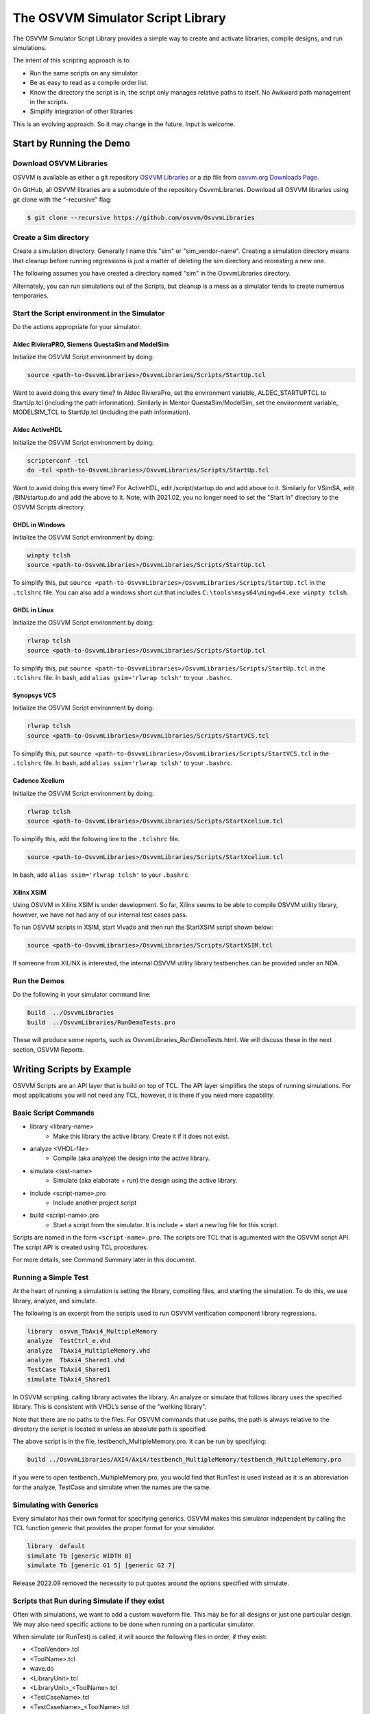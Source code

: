 The OSVVM Simulator Script Library
##################################

The OSVVM Simulator Script Library provides a simple way to create and
activate libraries, compile designs, and run simulations.

The intent of this scripting approach is to:

-  Run the same scripts on any simulator
-  Be as easy to read as a compile order list.
-  Know the directory the script is in, the script only manages relative 
   paths to itself.  No Awkward path management in the scripts.
-  Simplify integration of other libraries

This is an evolving approach. So it may change in the future. Input is
welcome.

Start by Running the Demo
==================================

Download OSVVM Libraries 
-----------------------------------

OSVVM is available as either a git repository 
`OSVVM Libraries <https://github.com/osvvm/OsvvmLibraries>`__ 
or a zip file from `osvvm.org Downloads Page <https://osvvm.org/downloads>`__.

On GitHub, all OSVVM libraries are a submodule of the repository OsvvmLibraries. Download all OSVVM libraries using git clone with the “–recursive” flag:

.. code:: bash

   $ git clone --recursive https://github.com/osvvm/OsvvmLibraries

Create a Sim directory
----------------------

Create a simulation directory. Generally I name this "sim" or
"sim_vendor-name". Creating a simulation directory means that
cleanup before running regressions is just a matter of deleting the sim
directory and recreating a new one.

The following assumes you have created a directory named "sim" in the
OsvvmLibraries directory.

Alternately, you can run simulations out of the Scripts, but cleanup is
a mess as a simulator tends to create numerous temporaries.


Start the Script environment in the Simulator
--------------------------------------------------------

Do the actions appropriate for your simulator.

Aldec RivieraPRO, Siemens QuestaSim and ModelSim
~~~~~~~~~~~~~~~~~~~~~~~~~~~~~~~~~~~~~~~~~~~~~~~~

Initialize the OSVVM Script environment by doing:

.. code:: tcl

   source <path-to-OsvvmLibraries>/OsvvmLibraries/Scripts/StartUp.tcl

Want to avoid doing this every time? In Aldec RivieraPro, set the
environment variable, ALDEC_STARTUPTCL to StartUp.tcl (including the
path information). Similarly in Mentor QuestaSim/ModelSim, set the
environment variable, MODELSIM_TCL to StartUp.tcl (including the path
information).

Aldec ActiveHDL
~~~~~~~~~~~~~~~

Initialize the OSVVM Script environment by doing:

.. code:: tcl

   scripterconf -tcl
   do -tcl <path-to-OsvvmLibraries>/OsvvmLibraries/Scripts/StartUp.tcl

Want to avoid doing this every time? For ActiveHDL, edit
/script/startup.do and add above to it. Similarly for VSimSA, edit
/BIN/startup.do and add the above to it. Note, with 2021.02, you no
longer need to set the "Start In" directory to the OSVVM Scripts
directory.

GHDL in Windows
~~~~~~~~~~~~~~~~

Initialize the OSVVM Script environment by doing:

.. code:: tcl

   winpty tclsh
   source <path-to-OsvvmLibraries>/OsvvmLibraries/Scripts/StartUp.tcl
   
To simplify this, put ``source <path-to-OsvvmLibraries>/OsvvmLibraries/Scripts/StartUp.tcl`` 
in the ``.tclshrc`` file.
You can also add a windows short cut that includes 
``C:\tools\msys64\mingw64.exe winpty tclsh``. 

GHDL in Linux
~~~~~~~~~~~~~~~~

Initialize the OSVVM Script environment by doing:

.. code:: tcl

   rlwrap tclsh
   source <path-to-OsvvmLibraries>/OsvvmLibraries/Scripts/StartUp.tcl

To simplify this, put ``source <path-to-OsvvmLibraries>/OsvvmLibraries/Scripts/StartUp.tcl`` 
in the ``.tclshrc`` file.
In bash, add ``alias gsim='rlwrap tclsh'`` to your ``.bashrc``.

Synopsys VCS
~~~~~~~~~~~~

Initialize the OSVVM Script environment by doing:

.. code:: tcl

   rlwrap tclsh
   source <path-to-OsvvmLibraries>/OsvvmLibraries/Scripts/StartVCS.tcl

To simplify this, put ``source <path-to-OsvvmLibraries>/OsvvmLibraries/Scripts/StartVCS.tcl`` 
in the ``.tclshrc`` file.
In bash, add ``alias ssim='rlwrap tclsh'`` to your ``.bashrc``.


Cadence Xcelium
~~~~~~~~~~~~~~~

Initialize the OSVVM Script environment by doing:

.. code:: tcl

   rlwrap tclsh
   source <path-to-OsvvmLibraries>/OsvvmLibraries/Scripts/StartXcelium.tcl

To simplify this, add the following line to the ``.tclshrc`` file.

.. code:: tcl

   source <path-to-OsvvmLibraries>/OsvvmLibraries/Scripts/StartXcelium.tcl
 
In bash, add ``alias ssim='rlwrap tclsh'`` to your ``.bashrc``.

Xilinx XSIM
~~~~~~~~~~~

Using OSVVM in Xilinx XSIM is under development.  So far, Xilinx seems 
to be able to compile OSVVM utility library, however, we have not had
any of our internal test cases pass.  

To run OSVVM scripts in XSIM, start Vivado and then run the StartXSIM
script shown below:

.. code:: tcl

   source <path-to-OsvvmLibraries>/OsvvmLibraries/Scripts/StartXSIM.tcl

If someone from XILINX is interested, the internal OSVVM utility library
testbenches can be provided under an NDA.

Run the Demos
--------------

Do the following in your simulator command line:  

.. code-block::

  build  ../OsvvmLibraries
  build  ../OsvvmLibraries/RunDemoTests.pro
  
These will produce some reports, such as OsvvmLibraries_RunDemoTests.html.
We will discuss these in the next section, OSVVM Reports.


Writing Scripts by Example
==================================

OSVVM Scripts are an API layer that is build on top of TCL.
The API layer simplifies the steps of running simulations.
For most applications you will not need any TCL, however,
it is there if you need more capability.

Basic Script Commands
--------------------------
- library <library-name>
   - Make this library the active library. Create it if it does not exist. 
- analyze <VHDL-file>
   - Compile (aka analyze) the design into the active library.
- simulate <test-name>
   - Simulate (aka elaborate + run) the design using the active library.
- include <script-name>.pro
   - Include another project script
- build <script-name>.pro
   - Start a script from the simulator.  It is include + start a new log file for this script.
   
Scripts are named in the form ``<script-name>.pro``.  
The scripts are TCL that is agumented with the OSVVM script API.
The script API is created using TCL procedures.  

For more details, see Command Summary later in this document.

Running a Simple Test
--------------------------
At the heart of running a simulation is setting the library, 
compiling files, and starting the simulation. 
To do this, we use library, analyze, and simulate. 

The following is an excerpt from the scripts used to 
run OSVVM verification component library regressions.

.. code:: tcl

   library  osvvm_TbAxi4_MultipleMemory
   analyze  TestCtrl_e.vhd
   analyze  TbAxi4_MultipleMemory.vhd
   analyze  TbAxi4_Shared1.vhd
   TestCase TbAxi4_Shared1
   simulate TbAxi4_Shared1

In OSVVM scripting, calling library activates the library. 
An analyze or simulate that follows library uses the specified library. 
This is consistent with VHDL’s sense of the "working library".

Note that there are no paths to the files.
For OSVVM commands that use paths, the path is
always relative to the directory the script is located in
unless an absolute path is specified.

The above script is in the file, testbench_MultipleMemory.pro.
It can be run by specifying:

.. code:: tcl

   build ../OsvvmLibraries/AXI4/Axi4/testbench_MultipleMemory/testbench_MultipleMemory.pro

If you were to open testbench_MultipleMemory.pro, you would find
that RunTest is used instead as it is an abbreviation for the
analyze, TestCase and simulate when the names are the same.

Simulating with Generics
--------------------------
Every simulator has their own format for specifying generics.
OSVVM makes this simulator independent by calling the TCL 
function generic that provides the proper format for your simulator.

.. code:: tcl

   library  default
   simulate Tb [generic WIDTH 8]
   simulate Tb [generic G1 5] [generic G2 7]
   
Release 2022.09 removed the necessity to put quotes around the options specified with simulate.


Scripts that Run during Simulate if they exist
----------------------------------------------------
Often with simulations, we want to add a custom waveform file. 
This may be for all designs or just one particular design.
We may also need specific actions to be done when running
on a particular simulator.

When simulate (or RunTest) is called, it will source the following files in order, if they exist:

-  <ToolVendor>.tcl
-  <ToolName>.tcl
-  wave.do
-  <LibraryUnit>.tcl
-  <LibraryUnit>_<ToolName>.tcl
-  <TestCaseName>.tcl
-  <TestCaseName>_<ToolName>.tcl

ToolVendor is either {Aldec, Siemens, Cadence, Synopsys}. 
ToolName is one of {QuestaSim, ModelSim, RivieraPRO, ActiveHDL, VCS, Xcelium}. 
LibraryUnit is the name specified to simulate. 
TestCaseName is the name specified to TestCase.

It will search for these files in the following directories
- OsvvmLibraries/Scripts
- CurrentSimulationDirectory
- CurrentWorkingDirectory

CurrentSimulationDirectory is the directory in which the simulator is running.
CurrentWorkingDirectory is the directory of the script that calls either 
RunTest or simulate.   

Currently GHDL does not run any extra scripts since it is a batch
simulator.

Including Scripts
--------------------------
We build our designs hierarchically.
Therefore our scripts need to be build hierarchically.
When one script calls another script, such as OsvvmLibraries.pro does, we use include.
The code for OsvvmLibraries.pro is as follows. 
The ``if`` is TCL and is only building the UART, AXI4, and DpRam if 
their corresponding directories exist.

.. code:: tcl

   include ./osvvm/osvvm.pro
   include ./Common/Common.pro
 
   if {[DirectoryExists UART]} { 
     include ./UART/UART.pro
   }
   if {[DirectoryExists AXI4]} { 
     include ./AXI4/AXI4.pro
   }
   if {[DirectoryExists DpRam]} { 
     include ./DpRam/DpRam.pro
   }

Note the paths specified to include are relative to OsvvmLibriaries 
directory since that is where OsvvmLibraries.pro is located.

Building the OSVVM Libraries
-------------------------------------------
Build is a layer on top of include (it calls include) that creates a logging point.
In general, build is called from the simulator API (when we run something) 
and include is called from scripts.
 
By default, OSVVM creates collects all tool output for a build into 
an html based log file in ./logs/<tool_name>-<version>/<script-name>.html.

To compile all of the OSVVM libraries, use build as shown below. 

.. code:: tcl

   build ../OsvvmLibraries/OsvvmLibraries.pro

Running OSVVM Test Cases
--------------------------------
All OSVVM verification components are delivered with their
regression test suite. 
There is also a script, named RunAllTests.pro, that runs
all of the tests for that specific VC.

To run the AXI4 Full verification component regression suite, 
use the build shown below. 

.. code:: tcl

   build ../OsvvmLibraries/AXI4/Axi4/RunAllTests.pro

Everything in OSVVM is composed hierarchically. 
If you want to run all AXI4 (Axi4 Full, Axi4Lite, and AxiStream),
use the build shown below.

.. code:: tcl

   build ../OsvvmLibraries/AXI4/RunAllTests.pro

Similarly to run the tests for all VC in OsvvmLibraries use the build
shown below.  

.. code:: tcl

   build ../OsvvmLibraries/RunAllTests.pro
   

For most VC and OsvvmLibraries, there is a RunDemoTests.pro that runs
a small selection of the VC test cases.

Do not use TCL's source or EDA tool's do
--------------------------------------------------
OSVVM uses include since it helps manage the path of where the
script files are located.
Include uses TCL's ``source`` internally.
However, if you use TCL's ``source`` (or EDA tool's ``do``) instead, 
you will not get include's directory management features and
your scripts will need to manage the directory paths themselves.

Do not use TCL's cd
--------------------------------------------------
Simulators create files containing library mappings and
other information in the simulation directory.
As a result, when running scripts, you do not want to use ``cd``
as simulator will be lost as the information it needs is 
spread across several directories.   

OSVVM's Reports
==================================
Good reports simplify debug and help find problems quickly. 
This is important as according to the 
`2020 Wilson Verification Survey FPGA  <https://blogs.sw.siemens.com/verificationhorizons/2020/12/02/part-4-the-2020-wilson-research-group-functional-verification-study/>`__
verification engineers spend 46% of their time debugging.

OSVVM produces the following reports:   

- HTML Build Summary Report for human inspection that provides test completion status.  
- JUnit XML Build Summary Report for use with continuous integration (CI/CD) tools.   
- HTML Test Case Detailed report for each test case with Alert, Functional Coverage, and Scoreboard reports.  
- HTML based simulator transcript/log files (simulator output)  
- Text based test case transcript file (from TranscriptOpen)  

The best way to see the reports is to look at the ones from the demo. 
If you have not already done ``build OsvvmLibraries/RunDemoTests.pro``, 
then do so now.

HTML Build Summary Report
-------------------------------------------
The Build Summary Report allows us to quickly confirm if a 
build passed or quickly identify which test cases did not PASS. 

The Build Summary Report has three distinct pieces:   

- Build Status   
- Test Suite Summary   
- Test Case Summary   

For each Test Suite and Test Case, there is additional information,
such as Functional Coverage and Disabled Alert Count.

In the sim directory, the Build Summary Report is 
in the file OsvvmLibraries_RunDemoTests.html.

.. figure:: images/DemoBuildSummaryReport.png
  :name: BuildSummaryReportFig
  :scale: 25 %
  :align: center
  
  Build Summary Report
  
Note that any place in the report there is a triangle preceding text,
pressing on the triangle will rotate it and either hide or reveal
additional information.


Build Status
~~~~~~~~~~~~~~~~~~~~~~~~~~~~~~~~
The Build Status, shown below, is in a table at the top of the 
Build Summary Report. 
If code coverage is run, there will be a link to 
the results at the bottom of the Build Summary Report.

.. figure:: images/DemoBuildStatus.png
  :name: BuildStatusFig
  :scale: 50 %
  :align: center
  
  Build Status


Test Suite Summary
~~~~~~~~~~~~~~~~~~~~~~~~~~~~~~~~~~
When running tests, test cases are grouped into test suites.
A build can include multiple test suites.
The next table we see in the Build Summary Report is the
Test Suite Summary.  
The figure below shows 
that this build includes the test suites Axi4Full, AxiStream, and UART.

.. figure:: images/DemoTestSuiteSummary.png
  :name: TestSuiteSummaryFig
  :scale: 50 %
  :align: center
  
  Test Suite Summary


Test Case Summary
~~~~~~~~~~~~~~~~~~~~~~~~~~~~~~~~~~
The remainder of the Build Summary Report is Test Case Summary, see below.
There is a seprate Test Case Summary for each test suite in the build.

.. figure:: images/DemoTestCaseSummaries.png
  :name: TestCaseSummaryFig
  :scale: 50 %
  :align: center
  
  Test Case Summary

 
JUnit XML Build Summary Report
-------------------------------------------
The JUnit XML Build Summary Report works with 
continuous integration (CI/CD).   
The CI/CD tools use this to understand if the test
is passing or not.
They also have facilities for displaying the 
report - however, the OSVVM HTML format provides
a superset of information.

OSVVM runs regressions on GitHub.  

HTML Test Case Detailed Report
------------------------------------------
For each test case that is run (simulated), 
a Test Case Detailed Report is produced that
contains consists of the following information:  

- Test Information Link Table  
- Alert Report  
- Functional Coverage Report(s)  
- Scoreboard Report(s)  
- Link to Test Case Transcript (opened with Transcript Open)   
- Link to this test case in HTML based simulator transcript  

After running one of the regressions, open one of the HTML files 
in the directory ./reports/<test-suite-name>.  An example one is shown below.

.. figure:: images/DemoTestCaseDetailedReport.png
  :name: TestCaseDetailedFig
  :scale: 50 %
  :align: center
  
  Test Case Detailed Report


Note that any place in the report there is a triangle preceding text,
pressing on the triangle will rotate it and either hide or reveal
additional information.


Test Information Link Table
~~~~~~~~~~~~~~~~~~~~~~~~~~~~~~~~~~
The Test Information Link Table is in a table at the top of the 
Test Case Detailed Report. 
The figure below has links to the Alert Report (in this file),
Functional Coverage Report (in this file),
Scoreboard Reports (in this file),
a link to simulation results (if the simulation report is in HTML),
and a link to any transcript files opened by OSVVM.

.. figure:: images/DemoTestCaseLinks.png
  :name: TestInfoFig
  :scale: 50 %
  :align: center
  
  Test Information Link Table


Alert Report
~~~~~~~~~~~~~~~~~~~~~~~~~~~~~~~~~~
The Alert Report, shown below, provides detailed information for each AlertLogID
that is used in a test case.  Note that in the case of expected errors, the errors
still show up as FAILED in the Alert Report and are rectified in the total error count.

.. figure:: images/DemoAlertReport.png
  :name: AlertFig
  :scale: 50 %
  :align: center
  
  Alert Report
  

Functional Coverage Report(s)
~~~~~~~~~~~~~~~~~~~~~~~~~~~~~~~~~~
The Test Case Detailed Report contains a 
Functional Coverage Report, shown below, for each 
functional coverage model used in the test case.
Note this report is not from the demo.

.. figure:: images/CoverageReport.png
  :name: FunctionalCoverageFig
  :scale: 50 %
  :align: center
  
  Functional Coverage Report

Scoreboard Report(s)
~~~~~~~~~~~~~~~~~~~~~~~~~~~~~~~~~~
The Test Case Detailed Report contains a 
Scoreboard Report, shown below. There is
a row in the table for each
scoreboard model used in the test case.

.. figure:: images/DemoScoreboardReport.png
  :name: ScoreboardFig
  :scale: 50 %
  :align: center
  
  Scoreboard Report


Test Case Transcript
-------------------------------------------
OSVVM's transcript utility facilitates collecting all 
test output to into a single file, as shown below.  

.. figure:: images/DemoVHDLTranscript.png
  :name: TestCaseTranscriptFig
  :scale: 50 %
  :align: center
  
  Test Case Transcript



HTML Simulator Transcript
-------------------------------------------
Simulator transcript files can be long.  
The basic OSVVM regression test (OsvvmLibraries/RunAllTests.pro),
produces a log file that is 84K lines long.  
As a plain text file, this is not browsable, however,
when converted to an html file it is.
OSVVM gives you the option to create either html (default), shown below, or plain text.
In the html report, any place there is a triangle preceding text,
pressing on the triangle will rotate it and either hide or reveal
additional information.

.. figure:: images/DemoSimTranscript.png
  :name: SimTranscriptFig
  :scale: 50 %
  :align: center
  
  HTML Simulator Transcript



How To Generate Reports
==================================

VHDL Aspects of Generating Reports
------------------------------------------  
To generate reports, you need to have the following in your VHDL testbench:  

* Name your test case with ``SetAlertLogName("TestName")``.  
* Do some self-checking with ``AffirmIf``, ``AffirmIfEqual``, or ``AffirmIfNotDiff``.  
* End the test case with ``EndOfTestReports``.  

These following code snippet shows these in use.
More details of this are in `OSVVM Test Writers User Guide <https://github.com/OSVVM/Documentation/blob/main/OSVVM_test_writers_user_guide.pdf>`__ in the documentation repository.

.. code:: vhdl

   -- Reference to OSVVM Utility Library
   library OSVVM ;
   context OSVVM.OsvvmContext ;
   . . . 
   TestProc : process
   begin
     -- Name the Test
     SetAlertLogName("TbDut") ; 
     . . .
     -- Do some Checks
     AffirmIfEqual(Data, X"A025", "Check Data") ;
     . . . 
     -- Generate Reports (replaces call to ReportAlerts)
     EndOfTestReports ; 
     std.env.stop(GetAlertCount) ; 
   end process TestProc ; 

Generating Reports and Simple Tests
------------------------------------------  
If we have a simple test, where the design name is 
Dut.vhd and the testbench is TbDut.vhd,
then we can run it with the following script

.. code:: tcl

   # File name:  Dut.pro
   analyze   Dut.vhd
   analyze   TbDut.vhd
   simulate  TbDut
   
If we run this test with using ``build Dut.pro``, 
Dut and TbDut will be compiled into the library named default. 
The simulation TbDut will run and 
a build summary report will be created with only one test case in it.
The test suite will be named Default. 
The test case will be named TbDut.  
Be sure to name the test internally to TbDut using SetAlertLogName
as otherwise, a NAME_MISMATCH failure will be generated.


Generating Reports and Running Tests without Configurations
------------------------------------------------------------------  
In OSVVM, we use the testbench framework shown in the
`OSVVM Test Writers User Guide <https://github.com/OSVVM/Documentation/blob/main/OSVVM_test_writers_user_guide.pdf>`__ (see documentation repository). 
The test harness in the following example is named TbUart. 
The test sequencer entity is in file TestCtrl_e.vhd. 
Tests are in architectures of TestCtrl in the files,
TestCtrl_SendGet1.vhd, TestCtrl_SendGet2.vhd, and TbtCtrl_Scoreboard1.vhd. 
The tests are run by calling "simulate TbUart".
TestCase is used to specify the test name that is running.
This is needed here as otherwise the name TbUart would be used.
The test case that is run is the latest one that was analyzed.


.. code:: tcl

   TestSuite Uart
   library   osvvm_TbUart
   analyze   TestCtrl_e.vhd
   analyze   TbUart.vhd

   TestCase  TbUart_SendGet1
   analyze   TestCtrl_SendGet1.vhd 
   simulate  TbUart

   TestCase  TbUart_SendGet2
   analyze   TestCtrl_SendGet2.vhd 
   simulate  TbUart

   TestCase  TbUart_Scoreboard1
   analyze   TestCtrl_Scoreboard1.vhd 
   simulate  TbUart
   
The above call to TestCase puts the TestCase name into the build
test summary YAML file.   
If the simulation for any reason fails to run, there will be 
no test status information in the YAML file.
As a result, when the build summary report is being created,
it will detect this as a test failure.

Another possibility in the above test scenario is that a 
particular test case fails to analyze.   
In this case, if the script continues and calls simulate,
the previously successfully compiled test will run.
In this case, if each test is given a unique name in VHDL
using SetAlertLogName (which is also recorded in the YAML file),
then the VHDL test name will not match the test case name
and a NAME_MISMATCH failure will be generated by the scripts.  

Generating Reports and Running Tests with Configurations
------------------------------------------------------------------------------------  
The OSVVM verification component regression suite uses configurations 
to specify an exact architecture to run in a given test.
We give the configuration, the test case, and the file the same name.
We also put the configuration declaration at the end of the file
containing the test case (try it, you will understand why).  
When we run a test that uses a configuration, simulate specifies 
the configuration's design unit name.
Hence, we revise the sequence of running one test to be as follows.

.. code:: tcl

   TestCase  TbUart_SendGet1
   analyze   TbUart_SendGet1.vhd 
   simulate  TbUart_SendGet1

When running a large test suite, this gets tedious, so we added 
a shortcut named RunTest that encapsulates the above three
steps into the single step.  
This changes our original script to the following. 
If the name in RunTest has a path, the path is only used with analyze.

.. code:: tcl

   TestSuite Uart
   library   osvvm_TbUart
   analyze   TestCtrl_e.vhd
   analyze   TbUart.vhd

   RunTest   TbUart_SendGet1.vhd 
   RunTest   TbUart_SendGet2.vhd 
   RunTest   TbUart_Scoreboard1.vhd 

One advantage of using configurations is that 
on a clean build (library deleted before starting it), 
if a test case fails to analyze, then the 
corresponding configuration will fail to analyze, 
and the simulation will fail to run.
If this happens, it will be detected and recorded
as a test failure in the build summary report.

Turning on Code Coverage 
==================================
Code coverage is a metric that tells us if certain parts of our design
have been exercised or not.  Turning on code coverage with OSVVM is simple.
In the following example, we enable coverage options during analysis and 
simulation separately.   

.. code:: tcl

   # File name:  Dut.pro
   SetCoverageAnalyzeEnable true
   analyze   Dut.vhd
   SetCoverageAnalyzeEnable false
   SetCoverageSimulateEnable true
   analyze   TbDut.vhd
   simulate  TbDut
   SetCoverageSimulateEnable false
   
Note that CoverageAnalyzeEnable is specifically turned off
before compiling the testbench so that the testbench is not 
included in the coverage metrics.

You can also set specific options by using SetCoverageAnalyzeOptions 
and SetCoverageSimulateOptions.  By default, OSVVM sets these options
so that statement, branch, and statemachine coverage is collected. 

When coverage is turned on for a build, coverage is collected for each test.  
If there are multiple test suites in the build,
when a test suite completes execution, 
the coverage for each test in the test suite is merged.  
When a build completes the coverage from each test suite 
is merged and an html coverage report is produced.

Command Summary 
==================================
Commands are case sensitive.  Single word names are
all lower case.  Multiple word names are CamelCase.

The following are general commands.      
      
- library <library> [<path>]
   - Make this library the active library. Create it if it does not exist.
   - If path is specified, libraries are created there.
   - If path is not specified, libraries are created in the path specified by SetLibraryDirectory and library variable settings 
   - To find an OSVVM created library use: ``library <library> [OsvvmLibraryPath <path>]``
- LinkLibrary <library> [<path>]
   - Create a mapping to a library that was already created.
- LinkLibraryDirectory [LibraryDirectory]
   - Map all of the libraries in the specified ``LibraryDirectory``.
     If ``LibraryDirectory`` is not specified, the current directory is used.
- LinkCurrentLibraries
   - If you use ``cd``, then use LinkCurrentLibraries immediately after
     to map all libraries in the current directory
- SetLibraryDirectory [LibraryDirectory]
   - Set the directory in which the libraries will be created.
     If ``LibraryDirectory`` is not specified, the current directory is used.
     By default, libraries are created in ``<LibraryDirectory>/VHDL_LIBS/<tool version>/``.
- GetLibraryDirectory
   - Get the Library Directory.
- RemoveLibrary LibraryName [<path>]
   - Remove the named library.
     Path is only used to find and delete libraries that have not been mapped in OSVVM.
- RemoveLibraryDirectory [<path>]
   - Remove the Library specified in path.
     If path is not specified, use the current LibraryDirectory as defined by SetLibraryDirectory
- RemoveAllLibraries
   - Call RemoveLibraryDirectory on all library directories known to OSVVM.
- analyze [<path>/]<name> [options]
   - Analyze (aka compile) the design into the active library.
     Name must be a file with an extension that is *.vhd or *.vhdl for vhdl, *.v for verilog, or *.sv for SystemVerilog.
- simulate <TestName> [options]
   - Simulate (aka elaborate + run) the design using the active library.
   - TestName is a library unit (entity or configuration)
   - options may be one or more options to the simulator or see generic.
- generic <name> <value>
   - called in the options part of simulate as ``simulate tb1 [generic width 5]``
- SetSecondSimulationTopLevel <library>.<TestName>
   - Sets the name of a second library unit to use during simulation. 
   - Called before simulate.   
- TestCase <test-name>
   - Identify the TestCase that is active. 
     Must match name in the testbench call to SetAlertLogName.
- RunTest [<path>/]<name> [<test-name>]
   - Combines analyze, TestCase, and simulate into one step.
     If ``test-name`` is not specified, use the base name of ``file``.
- SkipTest <test-name> Reason
   - Add Skip test to the Build Summary Reports with ``Reason`` as part of the report. 
- TestSuite <test-suite-name>
   - Identify the current TestSuite.  If not specified the name is `default`.
- include [<path>/]<name>
   - Include another project script.
     If ``name`` is a file and its extension is .pro, .tcl, or .do, it will be sourced. 
     If ``name`` is a directory then any file whose name is ``name`` and 
     extension is .pro, .tcl, or .do will be sourced. 
- build [<path>/]<name>
   - Start a script from the simulator.  It is include + start a new log file for this script.
- SetTranscriptType [html|log]
   - Select the Transcript file to be either html or log.  The default is html.
- GetTranscriptType
   - Get the Transcript file type (either html or log).

In all commands that accept a path, relative paths (including no path) is
relative to the directory in which the current script is running. 
With the command name, "[]" indicates a parameter is optional. 
If shown in a highlighted code example ``[generic G1 5]`` then the code must contain the "[]".

The following commands set options for analyze and simulate.

- SetVHDLVersion [2008 | 2019 | 1993 | 2002]
   - Set VHDL analyze version.  OSVVM libraries require 2008 or newer.
- GetVHDLVersion
   - Return the current VHDL Version.
- SetSimulatorResolution <value>
   - Set Simulator Resolution. Any value supported by the simulator is ok.
- GetSimulatorResolution
   - Return the current Simulator Resolution.
- SetCoverageAnalyzeEnable [true|false]
   - To collect coverage for a design, SetCoverageEnable and SetCoverageAnalyzeEnable must be enabled when it is analyzed. 
   - If true, enable coverage during analyze,
   - If false, disable coverage during analyze.
   - If not specified, true is the default.
   - Initialized to false (so simulations run faster)
- GetCoverageAnalyzeEnable
   - Returns the setting for coverage during analyze.
- SetCoverageAnalyzeOptions <options>
   - Use the string specified in ``options`` as the coverage options during analyze. 
- GetCoverageAnalyzeOptions 
   - Return the coverage options for analyze.
- SetCoverageSimulateEnable [true|false]
   - To collect coverage during a simulation, SetCoverageEnable and SetCoverageSimulateEnable must be enabled the simulation is started. 
   - If true, enable coverage during simulate,
   - If false, disable coverage during simulate.
   - If not specified, true is the default.
   - Initialized to false (so simulations run faster)
- GetCoverageSimulateEnable
   - Returns the setting for coverage during simulate.
- SetCoverageSimulateOptions <options>
   - Use the string specified in ``options`` as the coverage options during simulate. 
- GetCoverageSimulateOptions 
   - Return the coverage options for simulate.
- SetCoverageEnable [true|false]
   - If true, set coverage enable to true.
   - If false, set coverage enable to false.
   - If not specified, true is the default.
   - Initialized to true.
- GetCoverageEnable
   - Get the CoverageEnable value. 
- SetVhdlAnalyzeOptions <options>
   - Set the VHDL options for analyze to ``options``.
- GetVhdlAnalyzeOptions 
   - Get the VHDL options for analyze.
- SetVerilogAnalyzeOptions <options>
   - Set the Verilog options for analyze to ``options``.
- GetVerilogAnalyzeOptions 
   - Get the Verilog options for analyze.
- SetExtendedAnalyzeOptions <options> 
   - Set extended (additional) options for analyze to ``options``.
- GetExtendedAnalyzeOptions
   - Get extended (additional) options for analyze.
- SetExtendedSimulateOptions <options>
   - Set extended (additional) options for simulate to ``options``.
- GetExtendedSimulateOptions
   - Get extended (additional) options for simulate.
- SetDebugMode [true|false]
   - If true, add debugging options during analyze and simulate.
   - If false, do not add debugging options during analyze and simulate.
   - If not specified, true is the default.
   - Initialized to false (so simulations run faster)
- GetDebugMode
   - Returns the state of DebugMode.
- SetLogSignals [true|false]
   - If true, log signals during simulate.
   - If false, do not log signals during simulate.
   - If not specified, true is the default.
   - Initialized to false (so simulations run faster)
- GetLogSignals
   - Returns the state of LogSignals.
- SetInteractiveMode [true|false]
   - If DebugMode was not set with SetDebugMode, then set it using this value
   - If LogSignals was not set with SetLogSignals, then set it using this value.
   - If true, sets variables AnalyzeErrorStopCount and SimulateErrorStopCount to 1
   - If false, sets variables AnalyzeErrorStopCount and SimulateErrorStopCount to previous value
   - If not specified, true is the default.
   - Initialized to false (so simulations run faster)
- GetInteractiveMode
   - Returns the state of InteractiveMode.


The values for a commands ``options`` value are typically simulator dependent.
To keep a set of scripts simulator independent, be sure to call these
at a high level, such as in ``LocalScriptDefaults.tcl``.

The following are options currently only for GHDL.

- SetExtendedElaborateOptions <options>
   - Set extended (additional) options for simulate to ``options``.
- GetExtendedElaborateOptions
   - Get extended (additional) options for simulate.
- SetExtendedRunOptions <options>
   - Set extended (additional) options for simulate to ``options``.
- GetExtendedRunOptions
   - Get extended (additional) options for simulate.
- SetSaveWaves [true|false]
   - If true, save waveforms during simulate.
     If not specified, true is the default.
     Initialized to false (so simulations run faster)
- GetSaveWaves
   - Returns the state of LogSignals.

Helper functions - used to minimize the amount of TCL used in PRO scripts
- FileExists <name>
   - if file name exists, return true otherwise false.
- DirectoryExists <name>
   - if directory name exists, return true otherwise false.

Caution any undocumented commands are experimental and may change or be removed in a future revision.


Variables
==================================

Variables set by OSVVM Scripts
------------------------------------------ 
All osvvm VendorScripts_xxx.tcl set the variables
ToolVendor, ToolName, ToolType, and ToolNameVersion. 
These are useful for personalizing scripts. 
For example, 

.. code:: tcl

   if {$ToolName eq "GHDL"} {
     # ... do something based on GHDL
   } 

ToolVendor is the name of the vendor.
ToolName is the name of the tool.  
ToolType can be either "simulator" or "synthesis".
ToolNameVersion is formatted "<ToolName-version>", 
where version is specific to a tool and revision.

Note that ToolName was formerly named simulator.
The variable simulator is deprecated.  
Use ToolName instead.  

The settings for ToolVendor and ToolName is as defined
in the table below.

.. list-table:: 
    :widths: 10 10 10 30
    :header-rows: 1
    
    * - ToolVendor
      - ToolName
      - ToolType
      - Notes
    * - Aldec
      - ActiveHDL
      - simulator
      -
    * - Aldec
      - RivieraPRO
      - simulator
      -
    * - Aldec
      - VSimSA
      - simulator
      - ActiveHDL command line
    * - Cadence
      - Xcelium
      - simulator
      -
    * - GHDL
      - GHDL
      - simulator
      -
    * - Siemens
      - ModelSim
      - simulator
      -
    * - Siemens
      - QuestaSim
      - simulator
      -
    * - Synopsys
      - VCS
      - simulator
      -
    * - Xilinx
      - XSIM
      - simulator
      - Still in Debug
    * - Xilinx
      - Vivado
      - synthesis
      - Currently supports analyze
      

These variables can be used to do tool specific actions in scripts.   I use the following in my LocalScriptDefaults.tcl (see next section) file.   

.. code:: tcl

   if {$::osvvm::ToolVendor eq "Siemens"} {
       SetExtendedAnalyzeOptions  "-quiet"
       SetExtendedSimulateOptions "-quiet"
   } 


Variables used to configure OSVVM
------------------------------------------ 
OSVVM sets variables in the file OsvvmDefaultSettings.tcl.
Do not change this file.   Instead, create a LocalScriptsDefaults.tcl.
An easy way to do this is to copy Example_LocalScriptDefaults.tcl
to LocalScriptDefaults.tcl.  LocalScriptDefaults.tcl is not
in the OSVVM release - which allows you to modify it and 
not have it overwritten when you update your release.

Complete documentation for each variable is in the 
Example_LocalScriptDefaults.tcl file.    

Using LocalSdriptDefaults, you can change things such as
   - OSVVM created directories with reports, results, and libraries.
   - TCL Error signaling
   - Generate html transcript
   - Generate a single tcl script for everything run

Note that some of the OSVVM commands are can also be 
set using variables.   


Script File Summary 
==================================

- StartUp.tcl  
   - StartUp script for running ActiveHDL, GHDL, Mentor, RivieraPro, and VSimSA (ActiveHDL)   
   - Detects the simulator running and calls the VendorScript_vendor-name.tcl.
     Also calls OsvvmProjectScripts.tcl and OsvvmScriptDefaults.tcl 

- StartVCS.tcl
   - StartUp script for Synopsys VCS.  Does what StartUp.tcl does except is specific to VCS  
      
- StartXcelium.tcl  
   - StartUp script for Cadence Xcelium.  Does what StartUp.tcl does except is specific to Xcelium
      
- StartXSIM.tcl  
   - StartUp script for Xilinx XSIM.  Does what StartUp.tcl does except is specific to Xsim
   - Note, XSIM is currently a alpha level, experimental release.
      
- OsvvmProjectScripts.tcl  
   - TCL procedures that do common simulator and project build tasks.
   - Called by StartUpShared.tcl

- VendorScript_tool-name.tcl  
   - TCL procedures that do simulator specific actions.
   - "tool-name" = one of (ActiveHDL, GHDL, Mentor, RivieraPro, VSimSA, VCS, Xcelium, Xsim)
   - VSimSA is the one associated with ActiveHDL.
   - Called by StartUpShared.tcl 

- OsvvmDefaultSettings.tcl  
   - Default variable settings for the OSVVM Script environment.
   - Do not modify this file, instead modify LocalScriptDefaults.tcl
   - Called by StartUpShared.tcl
   
- LocalScriptDefaults.tcl  
   - User default settings for the OSVVM Script environment.
   - See previous section for directions on creating this file.  
   - If it exists, called by StartUpShared.tcl

- OsvvmRequiredSettings.tcl  
   - Private settings for OSVVM.   
   - Called by StartUpShared.tcl

- CallbackDefaults.tcl  
   - Callbacks for modifying OSVVM commands and error handling   
   - Do not modify this file, instead modify LocalCallbacks.tcl
   - Called by StartUpShared.tcl

- LocalCallbacks.tcl  
   - User overloading of OSVVM CallbackDefaults.tcl   
   - If it exists, called by StartUpShared.tcl

- LocalCallbacks_tool-name.tcl  
   - Simulator specific user overloading of OSVVM CallbackDefaults.tcl
   - If it exists, called by StartUpShared.tcl


Generating Reports when a Simulation or Build Ends in Error
====================================================================
If a simulation crashed and there are no test case reports, they can be created
by calling Simulate2Html as follows.  

.. code:: tcl

   Simulate2Html <TestCaseName> <TestSuiteName> <TestCaseFileName>
   
If no generics are set, then TestCaseFileName is the same as TestCaseName.  
If generics are set, TestCaseFileName is TestCaseName_GenericName_Value.

If the build failed, use Report2Html to create the build summary report
from the YAML file and use Log2Osvvm to create the HTML log file from 
the text base log file.

.. code:: tcl

		Report2Html <YamlFileName>
 		Log2Osvvm  <LogFileName>

Note on Scripts for Siemens
==================================

During simulation OSVVM suppresses QuestaSim/ModelSim messages 8683 and 8684.
These are warnings about potential issues with port drivers due to QuestaSim/ModelSim 
using non-VHDL compliant optimizations.  The potential issues these warn about 
do not occur with OSVVM interfaces.   As a result, these warnings are suppressed 
because they consume significant time at the startup of simulations. 
 
You can learn more about these messages by doing “verror 8683” or “verror 8684” 
from within the tool GUI.   

verror 8683
------------------------------------------ 

An output port has no default expression in its declaration and has no drivers.  
The VHDL LRM-compliant value it propagates to higher-level connected signals may 
not be what is desired.  In particular, this behavior might not correspond to 
the synthesis view of initialization.  The vsim switch "-defaultstdlogicinittoz" 
or "-forcestdlogicinittoz"may be useful in this situation.

OSVVM Analysis of Message # 8683
------------------------------------------ 

OSVVM interfaces that is used to connect VC to the test sequencer (TestCtrl) use 
minimum as a resolution function.  Driving the default value (type'left) on a 
signal has no negative impact.  Hence, OSVVM disables this warning since it does 
not apply.

verror 8684
------------------------------------------ 

An output port having no drivers has been combined with a higher-level connected 
signal.  The port will get its initial value from this higher-level connected 
signal; this is not compliant with the behavior required by the VHDL LRM.  

LRM compliant behavior would require the port's initial value come from its 
declaration, however, since it was combined or collapsed with the port or signal 
higher in the hierarchy, the initial value came from that port or signal.

LRM compliant behavior can be obtained by preventing the collapsing of these ports 
with the vsim switch -donotcollapsepartiallydriven. If the port is collapsed to a 
port or signal with the same initialization (as is often the case of default 
initializations being applied), there is no problem and the proper initialization 
is done and the simulation is LRM compliant.

OSVVM Analysis of Message # 8684
------------------------------------------ 

Older OSVVM VC use records whose elements are std_logic_vector.   These VC 
initialize port values to 'Z'.  QuestaSim non-VHDL compliant optimizations, such as 
port collapsing, remove these values.  If you are using older OSVVM verification 
components, you can avoid any impact of this non compliant behavior if you initialize 
the transaction interface signal in the test harness to all 'Z'.  
 
Hence, OSVVM disables this warning since it does not apply if you use the due 
care recommended above.

OSVVM recommends that you migrate older interfaces to the newer that uses types 
and resolution functions defined in ResolutionPkg such as std_logic_max, 
std_logic_vector_max, or std_logic_vector_max_c rather than std_logic or 
std_logic_vector.   ResolutionPkg supports a richer set of types, such as 
integer_max, real_max, ...


Deprecated Descriptor Files
==================================
Include with a file extension of ".dirs" or ".files" is deprecated and
is only supported for backward compatibility.

<Name>.dirs is a directory descriptor file that contains a list of
directories. Each directory is handled by calling "include <directory>".

<Name>.files is a file descriptor that contains a list of names. Each
name is handled by calling "analyze <name>". If the extension of the
name is ".vhd" or ".vhdl" the file will be compiled as VHDL source. If
the extension of the name is ".v" the file will be compiled as verilog
source. If the extension of the name is ".lib", it is handled by calling
"library <name>".



Release History
==================================
For the release history see, `CHANGELOG.md <CHANGELOG.md>`__

Participating and Project Organization
====================================================================
The OSVVM project welcomes your participation with either issue reports
or pull requests. For details on `how to participate
see <https://opensource.ieee.org/osvvm/OsvvmLibraries/-/blob/master/CONTRIBUTING.md>`__

You can find the project `Authors here <AUTHORS.md>`__ and `Contributors
here <CONTRIBUTORS.md>`__.

More Information on OSVVM
==================================
**OSVVM Forums and Blog:** http://www.osvvm.org/   

**SynthWorks OSVVM Blog:** http://www.synthworks.com/blog/osvvm/   

**Gitter:** https://gitter.im/OSVVM/Lobby   

**Documentation:** `osvvm.github.io <https://osvvm.github.io>`__   

**Documentation:** `Documentation for the OSVVM libraries can be found
here <https://github.com/OSVVM/Documentation>`__   

Copyright and License
==================================
Copyright (C) 2006-2022 by `SynthWorks Design Inc. <http://www.synthworks.com/>`__ 

Copyright (C) 2022 by `OSVVM contributors <CONTRIBUTOR.md>`__

This file is part of OSVVM.

::

   Licensed under Apache License, Version 2.0 (the "License")
   You may not use this file except in compliance with the License.
   You may obtain a copy of the License at

http://www.apache.org/licenses/LICENSE-2.0

::

   Unless required by applicable law or agreed to in writing, software
   distributed under the License is distributed on an "AS IS" BASIS,
   WITHOUT WARRANTIES OR CONDITIONS OF ANY KIND, either express or implied.
   See the License for the specific language governing permissions and
   limitations under the License.

